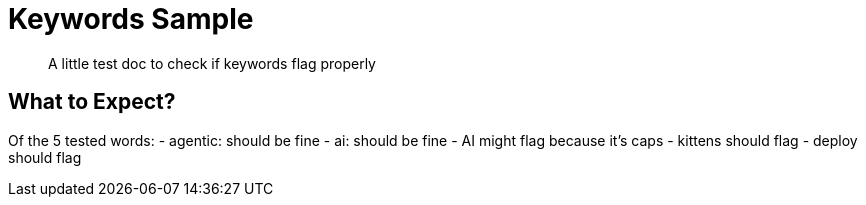 = Keywords Sample

:page-topic-type: concept
:description: A little test doc to check if keywords flag properly
:keywords: agentic, ai, AI, kittens, deployment

[abstract]
{description}

== What to Expect?

Of the 5 tested words:
- agentic: should be fine
- ai: should be fine
- AI might flag because it's caps
- kittens should flag
- deploy should flag